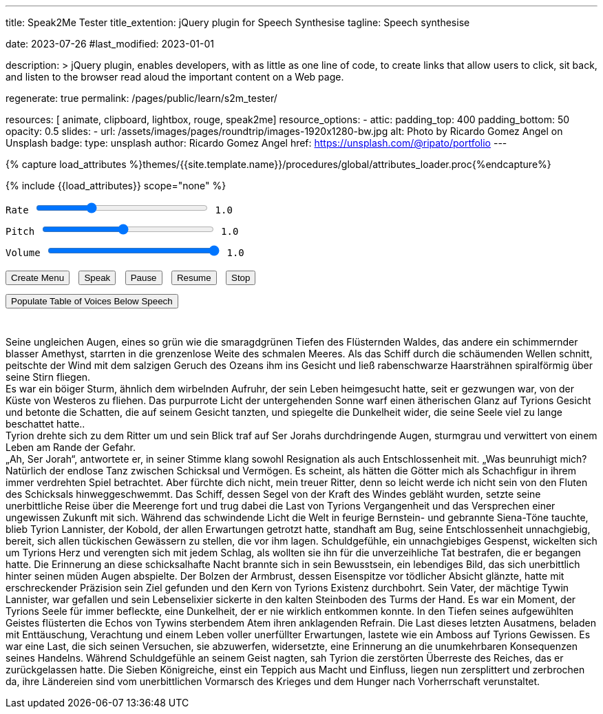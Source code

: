 ---
title:                                  Speak2Me Tester
title_extention:                        jQuery plugin for Speech Synthesise
tagline:                                Speech synthesise

date:                                   2023-07-26
#last_modified:                         2023-01-01

description: >
                                        jQuery plugin, enables developers, with as little as one line
                                        of code, to create links that allow users to click, sit back,
                                        and listen to the browser read aloud the important content on
                                        a Web page.

regenerate:                             true
permalink:                              /pages/public/learn/s2m_tester/

resources:                              [ animate, clipboard, lightbox, rouge, speak2me]
resource_options:
  - attic:
      padding_top:                      400
      padding_bottom:                   50
      opacity:                          0.5
      slides:
        - url:                          /assets/images/pages/roundtrip/images-1920x1280-bw.jpg
          alt:                          Photo by Ricardo Gomez Angel on Unsplash
          badge:
            type:                       unsplash
            author:                     Ricardo Gomez Angel
            href:                       https://unsplash.com/@ripato/portfolio
---

// Page Initializer
// =============================================================================
// Enable the Liquid Preprocessor
:page-liquid:

// Set (local) page attributes here
// -----------------------------------------------------------------------------
// :page--attr:                         <attr-value>

//  Load Liquid procedures
// -----------------------------------------------------------------------------
{% capture load_attributes %}themes/{{site.template.name}}/procedures/global/attributes_loader.proc{%endcapture%}

// Load page attributes
// -----------------------------------------------------------------------------
{% include {{load_attributes}} scope="none" %}

// Page content
// ~~~~~~~~~~~~~~~~~~~~~~~~~~~~~~~~~~~~~~~~~~~~~~~~~~~~~~~~~~~~~~~~~~~~~~~~~~~~~
// https://github.com/mdn/dom-examples/tree/main/web-speech-api
// https://mdn.github.io/dom-examples/web-speech-api/speak-easy-synthesis/
// https://stackoverflow.com/questions/11279291/a-good-text-to-speech-javascript-library
// https://github.com/acoti/articulate.js
// https://codepen.io/meetselva/pen/EVaLmP

// Include sub-documents (if any)
// -----------------------------------------------------------------------------
// == Tester

++++

<div class="articulate-area mt-5 mb-5">

  <div class="mt-2 mb-3">
    <div>
      <label class="form-label" for="rate">Rate</label>
      <input id="rate" class="form-range"
        type="range"
        min="0.1"
        max="3"
        step="0.1"
        name="rate"
        value="1.0"
        oninput="update(this, value)"
        onchange="update(this, value)"
      />
      <span class="val">1.0</span>
    </div>

    <div>
      <label for="pitch" class="form-label">Pitch</label>
      <input id="pitch" type="range" class="form-range" min="0.1" max="2" step="0.1" name="pitch" value="1" oninput="update(this,value)">
      <span class="val">1.0</span>
    </div>

    <div>
      <label for="volume" class="form-label">Volume</label>
      <input id="volume" type="range" class="form-range" min="0" max="1" step="0.1" name="volume" value="1" oninput="update(this,value)">
      <span class="val">1.0</span>
    </div>
  </div>

	<div id="voiceSelect"></div>
  <button onclick="create('#voiceSelect')">Create Menu</button>
  <button onclick="speak('article')">Speak</button>
  <!-- button onclick="speak('#w3review')">Speak</button -->
  <button onclick="pause()">Pause</button>
  <button onclick="resume()">Resume</button>
  <button onclick="stop()">Stop</button><br>
  <button onclick="populate()">Populate Table of Voices Below Speech</button>
</div>

<!-- label for="w3review">Review of W3Schools:</label>
<textarea id="w3review" name="w3review" rows="14" cols="80">
  Four score and seven years ago our fathers brought forth on this
  continent, a new nation, conceived in Liberty, and dedicated to the
  proposition that all men are created equal.

  Now we are engaged in a great civil war, testing whether that nation,
  or any nation so conceived and so dedicated, can long endure. We are met
  on a great battle-field of that war. We have come to dedicate a portion
  of that field, as a final resting place for those who here gave their
  lives that that nation might live. It is altogether fitting and proper
  that we should do this.
</textarea -->

<article class="mt-4 mb-4">
  <div class="speech">
    <p>
      Seine ungleichen Augen, eines so grün wie die smaragdgrünen Tiefen des
      Flüsternden Waldes, das andere ein schimmernder blasser Amethyst,
      starrten in die grenzenlose Weite des schmalen Meeres. Als das Schiff
      durch die schäumenden Wellen schnitt, peitschte der Wind mit dem salzigen
      Geruch des Ozeans ihm ins Gesicht und ließ rabenschwarze Haarsträhnen
      spiralförmig über seine Stirn fliegen.
      <br>
      Es war ein böiger Sturm, ähnlich dem wirbelnden Aufruhr, der sein Leben
      heimgesucht hatte, seit er gezwungen war, von der Küste von Westeros
      zu fliehen. Das purpurrote Licht der untergehenden Sonne warf einen
      ätherischen Glanz auf Tyrions Gesicht und betonte die Schatten, die
      auf seinem Gesicht tanzten, und spiegelte die Dunkelheit wider, die
      seine Seele viel zu lange beschattet hatte..
      <br>
      Tyrion drehte sich zu dem Ritter um und sein Blick traf auf Ser Jorahs
      durchdringende Augen, sturmgrau und verwittert von einem Leben am Rande
      der Gefahr.
      <br>
      „Ah, Ser Jorah“, antwortete er, in seiner Stimme klang sowohl Resignation als auch Entschlossenheit mit. „Was beunruhigt mich? Natürlich der endlose Tanz zwischen Schicksal und Vermögen. Es scheint, als hätten die Götter mich als Schachfigur in ihrem immer verdrehten Spiel betrachtet. Aber fürchte dich nicht, mein treuer Ritter, denn so leicht werde ich nicht sein von den Fluten des Schicksals hinweggeschwemmt.
      Das Schiff, dessen Segel von der Kraft des Windes gebläht wurden, setzte seine unerbittliche Reise über die Meerenge fort und trug dabei die Last von Tyrions Vergangenheit und das Versprechen einer ungewissen Zukunft mit sich. Während das schwindende Licht die Welt in feurige Bernstein- und gebrannte Siena-Töne tauchte, blieb Tyrion Lannister, der Kobold, der allen Erwartungen getrotzt hatte, standhaft am Bug, seine Entschlossenheit unnachgiebig, bereit, sich allen tückischen Gewässern zu stellen, die vor ihm lagen.
      Schuldgefühle, ein unnachgiebiges Gespenst, wickelten sich um Tyrions Herz und verengten sich mit jedem Schlag, als wollten sie ihn für die unverzeihliche Tat bestrafen, die er begangen hatte. Die Erinnerung an diese schicksalhafte Nacht brannte sich in sein Bewusstsein, ein lebendiges Bild, das sich unerbittlich hinter seinen müden Augen abspielte.
      Der Bolzen der Armbrust, dessen Eisenspitze vor tödlicher Absicht glänzte, hatte mit erschreckender Präzision sein Ziel gefunden und den Kern von Tyrions Existenz durchbohrt. Sein Vater, der mächtige Tywin Lannister, war gefallen und sein Lebenselixier sickerte in den kalten Steinboden des Turms der Hand. Es war ein Moment, der Tyrions Seele für immer befleckte, eine Dunkelheit, der er nie wirklich entkommen konnte.
      In den Tiefen seines aufgewühlten Geistes flüsterten die Echos von Tywins sterbendem Atem ihren anklagenden Refrain. Die Last dieses letzten Ausatmens, beladen mit Enttäuschung, Verachtung und einem Leben voller unerfüllter Erwartungen, lastete wie ein Amboss auf Tyrions Gewissen. Es war eine Last, die sich seinen Versuchen, sie abzuwerfen, widersetzte, eine Erinnerung an die unumkehrbaren Konsequenzen seines Handelns.
      Während Schuldgefühle an seinem Geist nagten, sah Tyrion die zerstörten Überreste des Reiches, das er zurückgelassen hatte. Die Sieben Königreiche, einst ein Teppich aus Macht und Einfluss, liegen nun zersplittert und zerbrochen da, ihre Ländereien sind vom unerbittlichen Vormarsch des Krieges und dem Hunger nach Vorherrschaft verunstaltet.
    </p>
  </div>
</article>

<div class="voice-table">
  <h2>Names and Languages Available</h2>
  <h3>Use these exact names when setting a voice manually.</h3>
  <table>
    <thead>
      <tr>
        <th>Name</th>
        <th>Language</th>
      </tr>
    </thead>
    <tbody>
    </tbody>
  </table>
</div>

++++

++++
<script>

  function create(obj) {
    $().speak2me('getVoices', obj, 'Choose a New Voice');
  }

  function speak(obj) {

    // Get the parameter values from the input sliders
    //
    var r = parseFloat(document.getElementById('rate').value);
    var p = parseFloat(document.getElementById('pitch').value);
    var v = parseFloat(document.getElementById('volume').value);

    // Note: Function calls can be perfromed individually or
    // chained together as demonstrated below
    //
    $(obj).speak2me('rate',r).speak2me('pitch',p).speak2me('volume',v);
    $(obj).speak2me('speak');
  }

  function pause() {
    $().speak2me('pause');
  }

  function resume() {
    $().speak2me('resume');
  }

  function stop() {
    $().speak2me('stop');
  }

  function populate() {
    $('div.voice-table').show();
      var voices = $().speak2me('getVoices');
      for (var i = 0; i < voices.length; i++) {
        voiceName = voices[i].name;
        voiceLang = voices[i].language;
        row = "<tr><td>" + voiceName + "</td>";
        row += "<td>" + voiceLang + "</td></tr>";
        $('table tbody').append(row);
      }
    }

  // update the value to the right of the input sliders
  //
  function update(obj,value) {
    var n = parseFloat(value).toFixed(1)
    $(obj).parent().find('span').text(n);
  }

</script>
++++

++++
<style>

button {
  margin: 8px 5px 5px 0;
}

div.speech img {
  float: left;
  width: 20%;
  margin: 5px 10px 5px 0;
}

div.articulate-area {
    font-family: monospace;
    font-size: 14px;
    padding: 0 0 15px 0;
    margin: 0 0 20px 0;
/*  text-align: center; */
/*  border-bottom: 1px dotted #666; */
}

div.articulate-area div {
  margin: 0 0 10px 0;
}

div.articulate-area input {
  width: 250px;
}

div.voice-table {
  display: none;
}

table {
  margin: 30px auto 0 auto;
  border-collapse: collapse;
  border-spacing: 0;
}

table th {
  text-align: left;
  padding: 7px;
}

table td {
  padding: 7px 7px 7px 5px;
}

table td:first-child {
  padding-right: 40px;
}

table td:last-child {
  text-align: center;
}

table tr:nth-child(odd) td {
  background-color: #ddd;
}

</style>
++++
